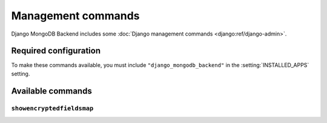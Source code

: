 ===================
Management commands
===================

Django MongoDB Backend includes some :doc:`Django management commands
<django:ref/django-admin>`.

Required configuration
======================

To make these commands available, you must include ``"django_mongodb_backend"``
in the :setting:`INSTALLED_APPS` setting.

Available commands
==================

``showencryptedfieldsmap``
--------------------------

.. versionadded:: 5.2.3

.. django-admin:: showencryptedfieldsmap

    This command shows the mapping of encrypted fields to attributes including
    data type, data keys and query types. Its output can be used to set the
    :ref:`encrypted_fields_map <qe-configuring-encrypted-fields-map>` argument
    in :class:`AutoEncryptionOpts
    <pymongo.encryption_options.AutoEncryptionOpts>`.

    .. django-admin-option:: --database DATABASE

        Specifies the database to use. Defaults to ``default``.

    To show the encrypted fields map for a database named ``encrypted``, run:

    .. code-block:: console

        $ python manage.py showencryptedfieldsmap --database encrypted
